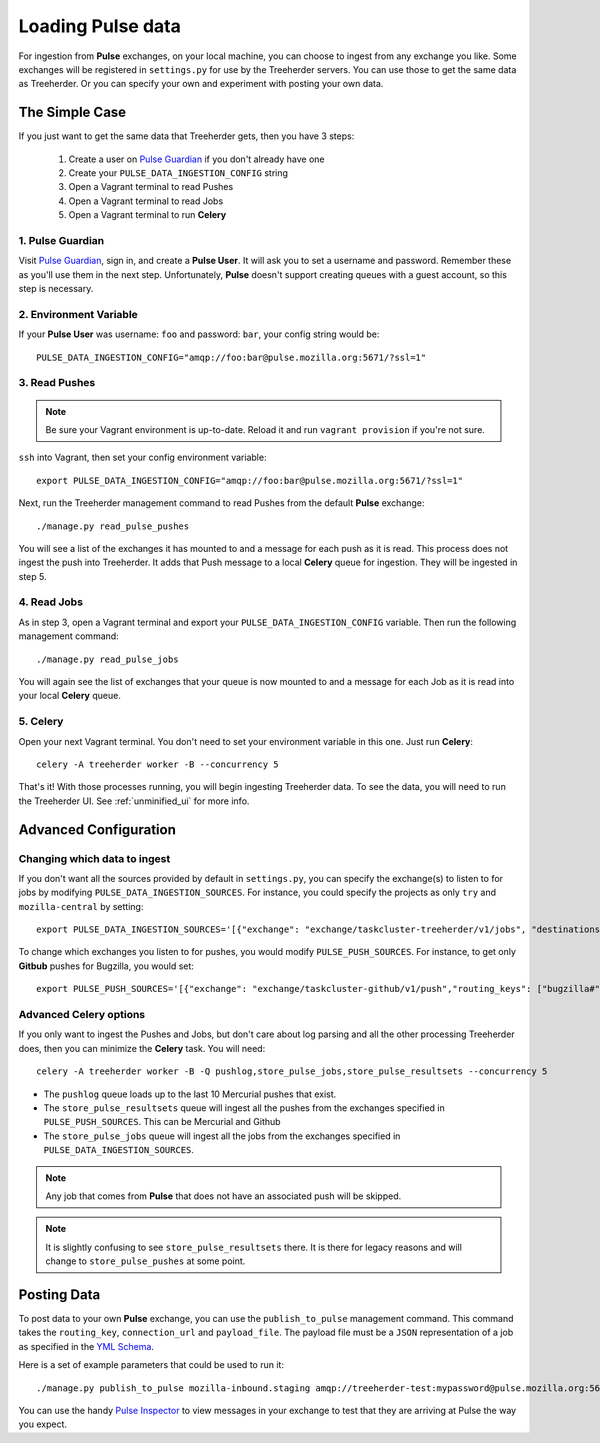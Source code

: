 Loading Pulse data
==================

For ingestion from **Pulse** exchanges, on your local machine, you can choose
to ingest from any exchange you like.  Some exchanges will be registered in
``settings.py`` for use by the Treeherder servers.  You can use those to get the
same data as Treeherder.  Or you can specify your own and experiment with
posting your own data.

The Simple Case
---------------

If you just want to get the same data that Treeherder gets, then you have 3 steps:

  1. Create a user on `Pulse Guardian`_ if you don't already have one
  2. Create your ``PULSE_DATA_INGESTION_CONFIG`` string
  3. Open a Vagrant terminal to read Pushes
  4. Open a Vagrant terminal to read Jobs
  5. Open a Vagrant terminal to run **Celery**


1. Pulse Guardian
~~~~~~~~~~~~~~~~~

Visit `Pulse Guardian`_, sign in, and create a **Pulse User**.  It will ask you to set a
username and password.  Remember these as you'll use them in the next step.
Unfortunately, **Pulse** doesn't support creating queues with a guest account, so
this step is necessary.

2. Environment Variable
~~~~~~~~~~~~~~~~~~~~~~~

If your **Pulse User** was username: ``foo`` and password: ``bar``, your config
string would be::

    PULSE_DATA_INGESTION_CONFIG="amqp://foo:bar@pulse.mozilla.org:5671/?ssl=1"

3. Read Pushes
~~~~~~~~~~~~~~

.. note:: Be sure your Vagrant environment is up-to-date.  Reload it and run ``vagrant provision`` if you're not sure.

``ssh`` into Vagrant, then set your config environment variable::

    export PULSE_DATA_INGESTION_CONFIG="amqp://foo:bar@pulse.mozilla.org:5671/?ssl=1"

Next, run the Treeherder management command to read Pushes from the default **Pulse**
exchange::

    ./manage.py read_pulse_pushes

You will see a list of the exchanges it has mounted to and a message for each
push as it is read.  This process does not ingest the push into Treeherder.  It
adds that Push message to a local **Celery** queue for ingestion.  They will be
ingested in step 5.

4. Read Jobs
~~~~~~~~~~~~

As in step 3, open a Vagrant terminal and export your ``PULSE_DATA_INGESTION_CONFIG``
variable.  Then run the following management command::

    ./manage.py read_pulse_jobs

You will again see the list of exchanges that your queue is now mounted to and
a message for each Job as it is read into your local **Celery** queue.

5. Celery
~~~~~~~~~

Open your next Vagrant terminal.  You don't need to set your environment variable
in this one.  Just run **Celery**::

    celery -A treeherder worker -B --concurrency 5

That's it!  With those processes running, you will begin ingesting Treeherder
data.  To see the data, you will need to run the Treeherder UI.
See :ref:`unminified_ui` for more info.

Advanced Configuration
----------------------

Changing which data to ingest
~~~~~~~~~~~~~~~~~~~~~~~~~~~~~

If you don't want all the sources provided by default in ``settings.py``, you
can specify the exchange(s) to listen to for jobs by modifying
``PULSE_DATA_INGESTION_SOURCES``.  For instance, you could specify the projects
as only ``try`` and ``mozilla-central`` by setting::

    export PULSE_DATA_INGESTION_SOURCES='[{"exchange": "exchange/taskcluster-treeherder/v1/jobs", "destinations": ["#"], "projects": ["try", "mozilla-central"]}]'

To change which exchanges you listen to for pushes, you would modify
``PULSE_PUSH_SOURCES``.  For instance, to get only **Gitbub** pushes for Bugzilla,
you would set::

    export PULSE_PUSH_SOURCES='[{"exchange": "exchange/taskcluster-github/v1/push","routing_keys": ["bugzilla#"]}]'

Advanced Celery options
~~~~~~~~~~~~~~~~~~~~~~~

If you only want to ingest the Pushes and Jobs, but don't care about log parsing
and all the other processing Treeherder does, then you can minimize the **Celery**
task.  You will need::

    celery -A treeherder worker -B -Q pushlog,store_pulse_jobs,store_pulse_resultsets --concurrency 5

* The ``pushlog`` queue loads up to the last 10 Mercurial pushes that exist.
* The ``store_pulse_resultsets`` queue will ingest all the pushes from the exchanges
  specified in ``PULSE_PUSH_SOURCES``.  This can be Mercurial and Github
* The ``store_pulse_jobs`` queue will ingest all the jobs from the exchanges
  specified in ``PULSE_DATA_INGESTION_SOURCES``.

.. note:: Any job that comes from **Pulse** that does not have an associated push will be skipped.
.. note:: It is slightly confusing to see ``store_pulse_resultsets`` there.  It is there for legacy reasons and will change to ``store_pulse_pushes`` at some point.


Posting Data
------------

To post data to your own **Pulse** exchange, you can use the ``publish_to_pulse``
management command.  This command takes the ``routing_key``, ``connection_url``
and ``payload_file``.  The payload file must be a ``JSON`` representation of
a job as specified in the `YML Schema`_.

Here is a set of example parameters that could be used to run it::

    ./manage.py publish_to_pulse mozilla-inbound.staging amqp://treeherder-test:mypassword@pulse.mozilla.org:5672/ ./scratch/test_job.json

You can use the handy `Pulse Inspector`_ to view messages in your exchange to
test that they are arriving at Pulse the way you expect.

.. _Pulse Guardian: https://pulseguardian.mozilla.org/whats_pulse
.. _Pulse Inspector: https://tools.taskcluster.net/pulse-inspector/
.. _YML Schema: https://github.com/mozilla/treeherder/blob/master/schemas/pulse-job.yml

